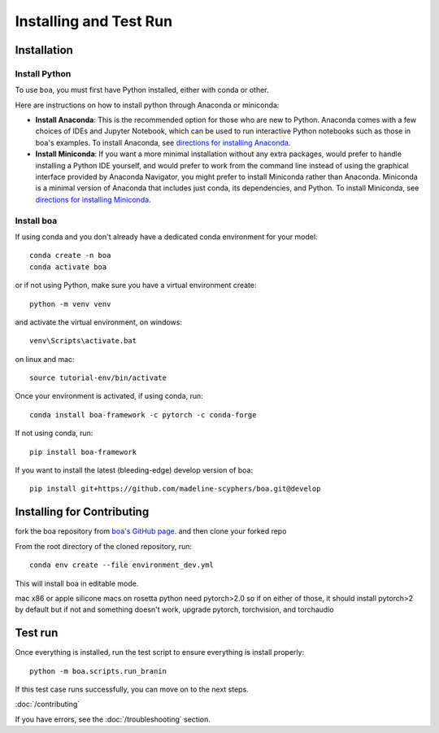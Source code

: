 .. _getting_started:

##############################
Installing and Test Run
##############################

************
Installation
************

Install Python
==============

To use ``boa``, you must first have Python installed, either with conda or other.

Here are instructions on how to install python through Anaconda or miniconda:

- **Install Anaconda**: This is the recommended option for those who are new to
  Python. Anaconda comes with a few choices of IDEs and Jupyter Notebook, which can be used to run interactive Python
  notebooks such as those in boa's examples. To install Anaconda, see
  `directions for installing Anaconda <https://docs.anaconda.com/anaconda/install/index.html>`_.
- **Install Miniconda**: If you want a more minimal installation without any extra
  packages, would prefer to handle installing a Python IDE yourself, and would prefer
  to work from the command line instead of using the graphical interface provided
  by Anaconda Navigator, you might prefer to install Miniconda rather than Anaconda.
  Miniconda is a minimal version of Anaconda that includes just conda, its dependencies,
  and Python. To install Miniconda, see
  `directions for installing Miniconda <https://docs.conda.io/en/latest/miniconda.html>`_.

Install boa
===========

If using conda and you don't already have a dedicated conda environment for your model::

     conda create -n boa
     conda activate boa

or if not using Python, make sure you have a virtual environment create::

    python -m venv venv

and activate the virtual environment,
on windows::

    venv\Scripts\activate.bat

on linux and mac::

    source tutorial-env/bin/activate

Once your environment is activated, if using conda, run::

    conda install boa-framework -c pytorch -c conda-forge

If not using conda, run::

    pip install boa-framework

If you want to install the latest (bleeding-edge) develop version of boa::

    pip install git+https://github.com/madeline-scyphers/boa.git@develop

********************************
Installing for Contributing
********************************

fork the boa repository from `boa's GitHub page <https://github.com/madeline-scyphers/boa>`_.
and then clone your forked repo

From the root directory of the cloned repository, run::

     conda env create --file environment_dev.yml

This will install boa in editable mode.

mac x86 or apple silicone macs on rosetta python need pytorch>2.0
so if on either of those, it should install pytorch>2 by default
but if not and something doesn't work, upgrade pytorch, torchvision,
and torchaudio

********
Test run
********

Once everything is installed, run the test script to ensure everything is install properly::

    python -m boa.scripts.run_branin

If this test case runs successfully, you can move on to the next steps.

:doc:`/contributing`

If you have errors, see the :doc:`/troubleshooting` section.
